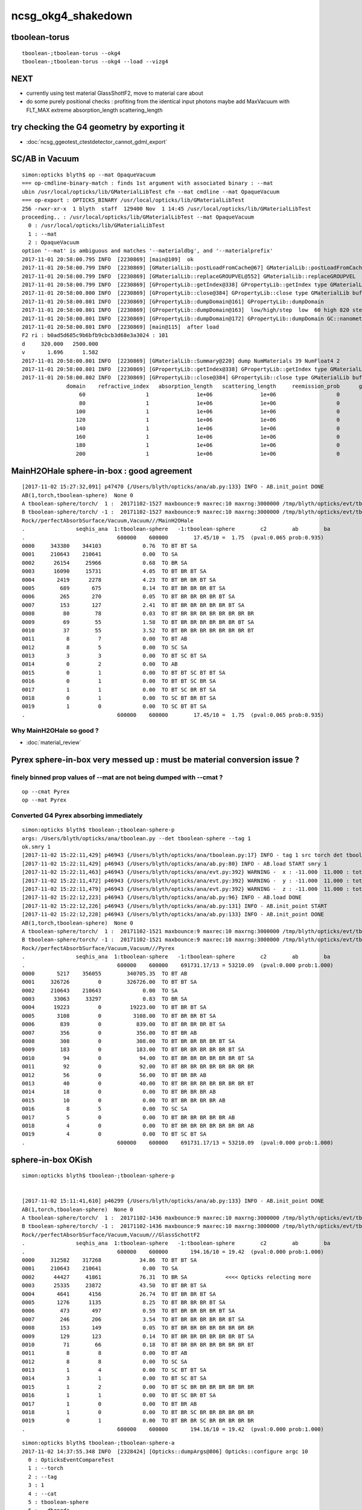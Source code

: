 ncsg_okg4_shakedown
======================

tboolean-torus
-----------------

::

    tboolean-;tboolean-torus --okg4 
    tboolean-;tboolean-torus --okg4 --load --vizg4


NEXT
------

* currently using test material GlassShottF2, move to material care about 
* do some purely positional checks : profiting from the identical input photons 
  maybe add MaxVacuum with FLT_MAX extreme absorption_length   scattering_length

try checking the G4 geometry by exporting it 
-----------------------------------------------

* :doc:`ncsg_ggeotest_ctestdetector_cannot_gdml_export`


SC/AB in Vacuum
------------------

::

    simon:opticks blyth$ op --mat OpaqueVacuum
    === op-cmdline-binary-match : finds 1st argument with associated binary : --mat
    ubin /usr/local/opticks/lib/GMaterialLibTest cfm --mat cmdline --mat OpaqueVacuum
    === op-export : OPTICKS_BINARY /usr/local/opticks/lib/GMaterialLibTest
    256 -rwxr-xr-x  1 blyth  staff  129400 Nov  1 14:45 /usr/local/opticks/lib/GMaterialLibTest
    proceeding.. : /usr/local/opticks/lib/GMaterialLibTest --mat OpaqueVacuum
      0 : /usr/local/opticks/lib/GMaterialLibTest
      1 : --mat
      2 : OpaqueVacuum
    option '--mat' is ambiguous and matches '--materialdbg', and '--materialprefix'
    2017-11-01 20:58:00.795 INFO  [2230869] [main@109]  ok 
    2017-11-01 20:58:00.799 INFO  [2230869] [GMaterialLib::postLoadFromCache@67] GMaterialLib::postLoadFromCache  nore 0 noab 0 nosc 0 xxre 0 xxab 0 xxsc 0 fxre 0 fxab 0 fxsc 0 groupvel 1
    2017-11-01 20:58:00.799 INFO  [2230869] [GMaterialLib::replaceGROUPVEL@552] GMaterialLib::replaceGROUPVEL  ni 38
    2017-11-01 20:58:00.799 INFO  [2230869] [GPropertyLib::getIndex@338] GPropertyLib::getIndex type GMaterialLib TRIGGERED A CLOSE  shortname [GdDopedLS]
    2017-11-01 20:58:00.800 INFO  [2230869] [GPropertyLib::close@384] GPropertyLib::close type GMaterialLib buf 38,2,39,4
    2017-11-01 20:58:00.801 INFO  [2230869] [GPropertyLib::dumpDomain@161] GPropertyLib::dumpDomain
    2017-11-01 20:58:00.801 INFO  [2230869] [GPropertyLib::dumpDomain@163]  low/high/step  low  60 high 820 step 20 dscale 0.00123984 dscale/low 2.0664e-05 dscale/high 1.512e-06
    2017-11-01 20:58:00.801 INFO  [2230869] [GPropertyLib::dumpDomain@172] GPropertyLib::dumpDomain GC::nanometer 1e-06 GC::h_Planck 4.13567e-12 GC::c_light (mm/ns ~299.792) 299.792 dscale 0.00123984
    2017-11-01 20:58:00.801 INFO  [2230869] [main@115]  after load 
    F2 ri : b0ad5d685c9b6bfb9cbcb3d68e3a3024 : 101 
    d     320.000   2500.000
    v       1.696      1.582
    2017-11-01 20:58:00.801 INFO  [2230869] [GMaterialLib::Summary@220] dump NumMaterials 39 NumFloat4 2
    2017-11-01 20:58:00.801 INFO  [2230869] [GPropertyLib::getIndex@338] GPropertyLib::getIndex type GMaterialLib TRIGGERED A CLOSE  shortname [OpaqueVacuum]
    2017-11-01 20:58:00.802 INFO  [2230869] [GPropertyLib::close@384] GPropertyLib::close type GMaterialLib buf 39,2,39,4
                  domain    refractive_index   absorption_length   scattering_length     reemission_prob      group_velocity
                      60                   1               1e+06               1e+06                   0             299.792
                      80                   1               1e+06               1e+06                   0             299.792
                     100                   1               1e+06               1e+06                   0             299.792
                     120                   1               1e+06               1e+06                   0             299.792
                     140                   1               1e+06               1e+06                   0             299.792
                     160                   1               1e+06               1e+06                   0             299.792
                     180                   1               1e+06               1e+06                   0             299.792
                     200                   1               1e+06               1e+06                   0             299.792





MainH2OHale sphere-in-box : good agreement
---------------------------------------------

::

    [2017-11-02 15:27:32,091] p47470 {/Users/blyth/opticks/ana/ab.py:133} INFO - AB.init_point DONE
    AB(1,torch,tboolean-sphere)  None 0 
    A tboolean-sphere/torch/  1 :  20171102-1527 maxbounce:9 maxrec:10 maxrng:3000000 /tmp/blyth/opticks/evt/tboolean-sphere/torch/1/fdom.npy 
    B tboolean-sphere/torch/ -1 :  20171102-1527 maxbounce:9 maxrec:10 maxrng:3000000 /tmp/blyth/opticks/evt/tboolean-sphere/torch/-1/fdom.npy 
    Rock//perfectAbsorbSurface/Vacuum,Vacuum///MainH2OHale
    .                seqhis_ana  1:tboolean-sphere   -1:tboolean-sphere        c2        ab        ba 
    .                             600000    600000        17.45/10 =  1.75  (pval:0.065 prob:0.935)  
    0000     343380    344103             0.76  TO BT BT SA
    0001     210643    210641             0.00  TO SA
    0002      26154     25966             0.68  TO BR SA
    0003      16090     15731             4.05  TO BT BR BT SA
    0004       2419      2278             4.23  TO BT BR BR BT SA
    0005        689       675             0.14  TO BT BR BR BR BT SA
    0006        265       270             0.05  TO BT BR BR BR BR BT SA
    0007        153       127             2.41  TO BT BR BR BR BR BR BT SA
    0008         80        78             0.03  TO BT BR BR BR BR BR BR BR BR
    0009         69        55             1.58  TO BT BR BR BR BR BR BR BT SA
    0010         37        55             3.52  TO BT BR BR BR BR BR BR BR BT
    0011          8         7             0.00  TO BT AB
    0012          8         5             0.00  TO SC SA
    0013          3         3             0.00  TO BT SC BT SA
    0014          0         2             0.00  TO AB
    0015          0         1             0.00  TO BT BT SC BT BT SA
    0016          0         1             0.00  TO BT BT SC BR SA
    0017          1         1             0.00  TO BT SC BR BT SA
    0018          0         1             0.00  TO SC BT BR BT SA
    0019          1         0             0.00  TO SC BT BT SA
    .                             600000    600000        17.45/10 =  1.75  (pval:0.065 prob:0.935)  


Why MainH2OHale so good ?
~~~~~~~~~~~~~~~~~~~~~~~~~~~

* :doc:`material_review`




Pyrex sphere-in-box very messed up : must be material conversion issue ?
---------------------------------------------------------------------------



finely binned prop values of --mat are not being dumped with --cmat ?
~~~~~~~~~~~~~~~~~~~~~~~~~~~~~~~~~~~~~~~~~~~~~~~~~~~~~~~~~~~~~~~~~~~~~~~~~

::

    op --cmat Pyrex
    op --mat Pyrex


Converted G4 Pyrex absorbing immediately 
~~~~~~~~~~~~~~~~~~~~~~~~~~~~~~~~~~~~~~~~~~~~

::

    simon:opticks blyth$ tboolean-;tboolean-sphere-p
    args: /Users/blyth/opticks/ana/tboolean.py --det tboolean-sphere --tag 1
    ok.smry 1 
    [2017-11-02 15:22:11,429] p46943 {/Users/blyth/opticks/ana/tboolean.py:17} INFO - tag 1 src torch det tboolean-sphere c2max 2.0 ipython False 
    [2017-11-02 15:22:11,429] p46943 {/Users/blyth/opticks/ana/ab.py:80} INFO - AB.load START smry 1 
    [2017-11-02 15:22:11,463] p46943 {/Users/blyth/opticks/ana/evt.py:392} WARNING -  x : -11.000  11.000 : tot 600000 over 278 0.000  under 265 0.000 : mi    -11.000 mx     11.000  
    [2017-11-02 15:22:11,472] p46943 {/Users/blyth/opticks/ana/evt.py:392} WARNING -  y : -11.000  11.000 : tot 600000 over 262 0.000  under 286 0.000 : mi    -11.000 mx     11.000  
    [2017-11-02 15:22:11,479] p46943 {/Users/blyth/opticks/ana/evt.py:392} WARNING -  z : -11.000  11.000 : tot 600000 over 282 0.000  under 285 0.000 : mi    -11.000 mx     11.000  
    [2017-11-02 15:22:12,223] p46943 {/Users/blyth/opticks/ana/ab.py:96} INFO - AB.load DONE 
    [2017-11-02 15:22:12,226] p46943 {/Users/blyth/opticks/ana/ab.py:131} INFO - AB.init_point START
    [2017-11-02 15:22:12,228] p46943 {/Users/blyth/opticks/ana/ab.py:133} INFO - AB.init_point DONE
    AB(1,torch,tboolean-sphere)  None 0 
    A tboolean-sphere/torch/  1 :  20171102-1521 maxbounce:9 maxrec:10 maxrng:3000000 /tmp/blyth/opticks/evt/tboolean-sphere/torch/1/fdom.npy 
    B tboolean-sphere/torch/ -1 :  20171102-1521 maxbounce:9 maxrec:10 maxrng:3000000 /tmp/blyth/opticks/evt/tboolean-sphere/torch/-1/fdom.npy 
    Rock//perfectAbsorbSurface/Vacuum,Vacuum///Pyrex
    .                seqhis_ana  1:tboolean-sphere   -1:tboolean-sphere        c2        ab        ba 
    .                             600000    600000    691731.17/13 = 53210.09  (pval:0.000 prob:1.000)  
    0000       5217    356055        340705.35  TO BT AB
    0001     326726         0        326726.00  TO BT BT SA
    0002     210643    210643             0.00  TO SA
    0003      33063     33297             0.83  TO BR SA
    0004      19223         0         19223.00  TO BT BR BT SA
    0005       3108         0          3108.00  TO BT BR BR BT SA
    0006        839         0           839.00  TO BT BR BR BR BT SA
    0007        356         0           356.00  TO BT BR AB
    0008        308         0           308.00  TO BT BR BR BR BR BT SA
    0009        183         0           183.00  TO BT BR BR BR BR BR BT SA
    0010         94         0            94.00  TO BT BR BR BR BR BR BR BT SA
    0011         92         0            92.00  TO BT BR BR BR BR BR BR BR BR
    0012         56         0            56.00  TO BT BR BR AB
    0013         40         0            40.00  TO BT BR BR BR BR BR BR BR BT
    0014         18         0             0.00  TO BT BR BR BR AB
    0015         10         0             0.00  TO BT BR BR BR BR AB
    0016          8         5             0.00  TO SC SA
    0017          5         0             0.00  TO BT BR BR BR BR BR AB
    0018          4         0             0.00  TO BT BR BR BR BR BR BR BR AB
    0019          4         0             0.00  TO BT SC BT SA
    .                             600000    600000    691731.17/13 = 53210.09  (pval:0.000 prob:1.000)  


sphere-in-box OKish
----------------------

::

    simon:opticks blyth$ tboolean-;tboolean-sphere-p


    [2017-11-02 15:11:41,610] p46299 {/Users/blyth/opticks/ana/ab.py:133} INFO - AB.init_point DONE
    AB(1,torch,tboolean-sphere)  None 0 
    A tboolean-sphere/torch/  1 :  20171102-1436 maxbounce:9 maxrec:10 maxrng:3000000 /tmp/blyth/opticks/evt/tboolean-sphere/torch/1/fdom.npy 
    B tboolean-sphere/torch/ -1 :  20171102-1436 maxbounce:9 maxrec:10 maxrng:3000000 /tmp/blyth/opticks/evt/tboolean-sphere/torch/-1/fdom.npy 
    Rock//perfectAbsorbSurface/Vacuum,Vacuum///GlassSchottF2
    .                seqhis_ana  1:tboolean-sphere   -1:tboolean-sphere        c2        ab        ba 
    .                             600000    600000       194.16/10 = 19.42  (pval:0.000 prob:1.000)  
    0000     312582    317268            34.86  TO BT BT SA
    0001     210643    210641             0.00  TO SA
    0002      44427     41861            76.31  TO BR SA            <<<< Opticks relecting more
    0003      25335     23872            43.50  TO BT BR BT SA
    0004       4641      4156            26.74  TO BT BR BR BT SA
    0005       1276      1135             8.25  TO BT BR BR BR BT SA
    0006        473       497             0.59  TO BT BR BR BR BR BT SA
    0007        246       206             3.54  TO BT BR BR BR BR BR BT SA
    0008        153       149             0.05  TO BT BR BR BR BR BR BR BR BR
    0009        129       123             0.14  TO BT BR BR BR BR BR BR BT SA
    0010         71        66             0.18  TO BT BR BR BR BR BR BR BR BT
    0011          8         8             0.00  TO BT AB
    0012          8         8             0.00  TO SC SA
    0013          1         4             0.00  TO SC BT BT SA
    0014          3         1             0.00  TO BT SC BT SA
    0015          1         2             0.00  TO BT SC BR BR BR BR BR BR BR
    0016          1         1             0.00  TO BT SC BR BT SA
    0017          1         0             0.00  TO BT BR AB
    0018          1         0             0.00  TO BT BR SC BR BR BR BR BR BR
    0019          0         1             0.00  TO BT BR BR SC BR BR BR BR BR
    .                             600000    600000       194.16/10 = 19.42  (pval:0.000 prob:1.000)  


::

    simon:opticks blyth$ tboolean-;tboolean-sphere-a
    2017-11-02 14:37:55.348 INFO  [2328424] [Opticks::dumpArgs@806] Opticks::configure argc 10
      0 : OpticksEventCompareTest
      1 : --torch
      2 : --tag
      3 : 1
      4 : --cat
      5 : tboolean-sphere
      6 : --dbgnode
      7 : 0
      8 : --dbgseqhis
      9 : 0x86d
    ...

    2017-11-02 14:37:59.018 INFO  [2328424] [*OpticksEventStat::CreateRecordsNPY@33] OpticksEventStat::CreateRecordsNPY  shape 600000,10,2,4
    2017-11-02 14:37:59.047 INFO  [2328424] [OpticksEventCompare::dump@20] cf(evt,g4evt)
    2017-11-02 14:37:59.047 INFO  [2328424] [OpticksEventStat::dump@86] A evt Evt /tmp/blyth/opticks/evt/tboolean-sphere/torch/1 20171102_143639 /usr/local/opticks/lib/OKG4Test totmin 2
     seqhis             8ccd                 TO BT BT SA                                      tot 312582
     seqhis               8d                 TO SA                                            tot 210643
     seqhis              8bd                 TO BR SA                                         tot  44427   <<<< opticks reflecting more
     seqhis            8cbcd                 TO BT BR BT SA                                   tot  25335
     seqhis           8cbbcd                 TO BT BR BR BT SA                                tot   4641
     seqhis          8cbbbcd                 TO BT BR BR BR BT SA                             tot   1276
     seqhis         8cbbbbcd                 TO BT BR BR BR BR BT SA                          tot    473
     seqhis        8cbbbbbcd                 TO BT BR BR BR BR BR BT SA                       tot    246
     seqhis       bbbbbbbbcd                 TO BT BR BR BR BR BR BR BR BR                    tot    153
     seqhis       8cbbbbbbcd                 TO BT BR BR BR BR BR BR BT SA                    tot    129
     seqhis       cbbbbbbbcd                 TO BT BR BR BR BR BR BR BR BT                    tot     71
     seqhis              4cd                 TO BT AB                                         tot      8
     seqhis              86d                 TO SC SA                                         tot      8
     seqhis            8c6cd                 TO BT SC BT SA                                   tot      3
    2017-11-02 14:37:59.047 INFO  [2328424] [OpticksEventStat::dump@86] B evt Evt /tmp/blyth/opticks/evt/tboolean-sphere/torch/-1 20171102_143639 /usr/local/opticks/lib/OKG4Test totmin 2
     seqhis             8ccd                 TO BT BT SA                                      tot 317268
     seqhis               8d                 TO SA                                            tot 210641
     seqhis              8bd                 TO BR SA                                         tot  41861
     seqhis            8cbcd                 TO BT BR BT SA                                   tot  23872
     seqhis           8cbbcd                 TO BT BR BR BT SA                                tot   4156
     seqhis          8cbbbcd                 TO BT BR BR BR BT SA                             tot   1135
     seqhis         8cbbbbcd                 TO BT BR BR BR BR BT SA                          tot    497
     seqhis        8cbbbbbcd                 TO BT BR BR BR BR BR BT SA                       tot    206
     seqhis       bbbbbbbbcd                 TO BT BR BR BR BR BR BR BR BR                    tot    149
     seqhis       8cbbbbbbcd                 TO BT BR BR BR BR BR BR BT SA                    tot    123
     seqhis       cbbbbbbbcd                 TO BT BR BR BR BR BR BR BR BT                    tot     66
     seqhis              4cd                 TO BT AB                                         tot      8
     seqhis              86d                 TO SC SA                                         tot      8
     seqhis            8cc6d                 TO SC BT BT SA                                   tot      4
     seqhis       bbbbbbb6cd                 TO BT SC BR BR BR BR BR BR BR                    tot      2
    simon:opticks blyth$ 



sphere-in-sphere : G4 barfing loadsa warnings : "Logic error: snxt = kInfinity"
------------------------------------------------------------------------------------

* INTERIM CONCLUSION : **G4 doesnt like normal incidence onto a sphere** ? 

* no such issue from box-in-box or sphere-in-box ?

* perhaps edge problem : are starting the photon on the outer sphere (edge of the world) 

  * NOPE : adding NEmitConfig.posdelta to nudge start position along 
    its direction (the normal) doesnt avoid the issue

* for easy debug use spheres of 100mm and 10mm


::

    tboolean-;tboolean-sphere --okg4
    ...

    *** This is just a warning message. ***
    -------- WWWW -------- G4Exception-END --------- WWWW -------


    -----------------------------------------------------------
        *** Dump for solid - sphere ***
        ===================================================
     Solid type: G4Sphere
     Parameters: 
        inner radius: 0 mm 
        outer radius: 10 mm 
        starting phi of segment  : 0 degrees 
        delta phi of segment     : 360 degrees 
        starting theta of segment: 0 degrees 
        delta theta of segment   : 180 degrees 
    -----------------------------------------------------------

    -------- WWWW ------- G4Exception-START -------- WWWW -------
    *** G4Exception : GeomSolids1002
          issued by : G4Sphere::DistanceToOut(p,v,..)
    Logic error: snxt = kInfinity  ???
    Position:

    p.x() = -0.05812894200256247 mm
    p.y() = 0.1384359192676456 mm
    p.z() = -9.998881795334469 mm

    Rp = 10.00000903173157 mm

    Direction:

    v.x() = 0.005812884243438132
    v.y() = -0.01384358278837826
    v.z() = 0.9998872764428766

    Proposed distance :

    snxt = 9e+99 mm

    *** This is just a warning message. ***
    -------- WWWW -------- G4Exception-END --------- WWWW -------




FIXED : tboolean-sphere : sphere in sphere bizarre lissajoux like pattern
-----------------------------------------------------------------------------

Fixed by saving source photons with the OpticksEvent, 
observing incomplete coverage with so.py 
and fixing bug in nsphere::par_posnrm_model
 
::

    ipython -i $(which so.py) -- --det tboolean-sphere --tag 1 --src torch 

    In [4]: v = so[:,0,:3]

    In [8]: from opticks.ana.nbase import vnorm

    In [9]: vnorm(v)
    Out[9]: 
    A()sliced
    A([ 400.,  400.,  400., ...,  400.,  400.,  400.], dtype=float32)


    In [12]: v[:,0].min()
    Out[12]: 
    A()sliced
    A(-400.0, dtype=float32)

    In [13]: v[:,0].max()    ## this should be +400 
    Out[13]: 
    A()sliced
    A(108.86621856689453, dtype=float32)


tboolean-box also shows BR discrep
-------------------------------------------

* hmm are the material props being translated correctly ?


::

    tboolean-box --okg4

    simon:opticksgeo blyth$ tboolean-;tboolean-box-p
    args: /Users/blyth/opticks/ana/tboolean.py --det tboolean-box --tag 1
    ok.smry 1 
    [2017-11-01 20:50:38,288] p20501 {/Users/blyth/opticks/ana/tboolean.py:17} INFO - tag 1 src torch det tboolean-box c2max 2.0 ipython False 
    [2017-11-01 20:50:38,288] p20501 {/Users/blyth/opticks/ana/ab.py:80} INFO - AB.load START smry 1 
    [2017-11-01 20:50:38,331] p20501 {/Users/blyth/opticks/ana/evt.py:392} WARNING -  x : -600.000 600.000 : tot 600000 over 13 0.000  under 22 0.000 : mi   -600.000 mx    600.000  
    [2017-11-01 20:50:38,339] p20501 {/Users/blyth/opticks/ana/evt.py:392} WARNING -  y : -600.000 600.000 : tot 600000 over 6 0.000  under 8 0.000 : mi   -600.000 mx    600.000  
    [2017-11-01 20:50:38,349] p20501 {/Users/blyth/opticks/ana/evt.py:392} WARNING -  z : -600.000 600.000 : tot 600000 over 8 0.000  under 5 0.000 : mi   -600.000 mx    600.000  
    [2017-11-01 20:50:39,004] p20501 {/Users/blyth/opticks/ana/ab.py:96} INFO - AB.load DONE 
    [2017-11-01 20:50:39,008] p20501 {/Users/blyth/opticks/ana/ab.py:125} INFO - AB.init_point START
    [2017-11-01 20:50:39,010] p20501 {/Users/blyth/opticks/ana/ab.py:127} INFO - AB.init_point DONE
    AB(1,torch,tboolean-box)  None 0 
    A tboolean-box/torch/  1 :  20171101-2049 maxbounce:9 maxrec:10 maxrng:3000000 /tmp/blyth/opticks/evt/tboolean-box/torch/1/fdom.npy 
    B tboolean-box/torch/ -1 :  20171101-2049 maxbounce:9 maxrec:10 maxrng:3000000 /tmp/blyth/opticks/evt/tboolean-box/torch/-1/fdom.npy 
    .                seqhis_ana  1:tboolean-box   -1:tboolean-box        c2        ab        ba 
    .                             600000    600000        16.79/6 =  2.80  (pval:0.010 prob:0.990)  
    0000     570058    570041             0.00  TO SA
    0001      25702     25962             1.31  TO BT BT SA
    0002       1799      1594            12.39  TO BR SA
    0003       1536      1498             0.48  TO BT BR BT SA
    0004        694       698             0.01  TO SC SA
    0005         97        82             1.26  TO BT BR BR BT SA
    0006         56        69             1.35  TO AB
    0007         15         8             0.00  TO BT BT SC SA
    0008         11        11             0.00  TO SC BT BT SA
    0009         10         3             0.00  TO BT BR BR BR BT SA
    0010          6         7             0.00  TO BT AB
    0011          6         5             0.00  TO SC BT BR BT SA
    0012          2         5             0.00  TO BT SC BR BR BR BR BR BR BR
    0013          1         4             0.00  TO SC BR SA
    0014          3         3             0.00  TO BT SC BR BT SA
    0015          1         3             0.00  TO SC BT BR BR BT SA
    0016          0         3             0.00  TO BT SC BT SA
    0017          0         1             0.00  TO BT BR BT SC SA
    0018          0         1             0.00  TO SC BT BR BR BR BR BT SA
    0019          1         0             0.00  TO BT BR SC BR BR BR BT SA
    .                             600000    600000        16.79/6 =  2.80  (pval:0.010 prob:0.990)  
    .                pflags_ana  1:tboolean-box   -1:tboolean-box        c2        ab        ba 



Avoid the touching container : see BR discrep
------------------------------------------------

::

    simon:opticksgeo blyth$ tboolean-;tboolean-torus-p
    args: /Users/blyth/opticks/ana/tboolean.py --det tboolean-torus --tag 1
    ok.smry 1 
    [2017-11-01 20:40:38,373] p20189 {/Users/blyth/opticks/ana/tboolean.py:17} INFO - tag 1 src torch det tboolean-torus c2max 2.0 ipython False 
    [2017-11-01 20:40:38,373] p20189 {/Users/blyth/opticks/ana/ab.py:80} INFO - AB.load START smry 1 
    [2017-11-01 20:40:38,441] p20189 {/Users/blyth/opticks/ana/evt.py:392} WARNING -  x : -150.500 150.500 : tot 600000 over 105 0.000  under 86 0.000 : mi   -150.500 mx    150.500  
    [2017-11-01 20:40:38,449] p20189 {/Users/blyth/opticks/ana/evt.py:392} WARNING -  y : -150.500 150.500 : tot 600000 over 77 0.000  under 93 0.000 : mi   -150.500 mx    150.500  
    [2017-11-01 20:40:39,460] p20189 {/Users/blyth/opticks/ana/ab.py:96} INFO - AB.load DONE 
    [2017-11-01 20:40:39,482] p20189 {/Users/blyth/opticks/ana/ab.py:125} INFO - AB.init_point START
    [2017-11-01 20:40:39,498] p20189 {/Users/blyth/opticks/ana/ab.py:127} INFO - AB.init_point DONE
    AB(1,torch,tboolean-torus)  None 0 
    A tboolean-torus/torch/  1 :  20171101-2039 maxbounce:9 maxrec:10 maxrng:3000000 /tmp/blyth/opticks/evt/tboolean-torus/torch/1/fdom.npy 
    B tboolean-torus/torch/ -1 :  20171101-2039 maxbounce:9 maxrec:10 maxrng:3000000 /tmp/blyth/opticks/evt/tboolean-torus/torch/-1/fdom.npy 
    .                seqhis_ana  1:tboolean-torus   -1:tboolean-torus        c2        ab        ba 
    .                             600000    600000      1052.10/42 = 25.05  (pval:0.000 prob:1.000)  
    0000     196365    205447           205.28  TO BT BT SA
    0001     100590     96737            75.23  TO BT BR BT SA
    0002      94658     94651             0.00  TO SA
    0003      54961     52006            81.63  TO BR SA
    0004      42289     45580           123.26  TO BT BT BT BT SA
    0005      33255     29115           274.81  TO BT BR BR BR BR BR BR BR BR
    0006      16959     18197            43.60  TO BT BR BR BR BT SA
    0007      15456     14218            51.65  TO BT BR BR BR BR BT SA
    0008      10597     11409            29.96  TO BT BR BR BT SA
    0009      11331     10678            19.37  TO BT BR BR BR BR BR BT SA
    0010       6901      5817            92.39  TO BT BR BR BR BR BR BR BR BT
    0011       6804      6464             8.71  TO BT BR BR BR BR BR BR BT SA
    0012       3139      3022             2.22  TO BT BT BR SA
    0013       1852      1917             1.12  TO BT BT BT BR BT SA
    0014       1402      1516             4.45  TO BT BT BR BT BT SA
    0015        711       652             2.55  TO BT BT BT BR BT BT BT SA
    0016        470       454             0.28  TO BR BT BT SA
    0017        408       361             2.87  TO BT BR BR BT BT BT SA
    0018        292       260             1.86  TO BT BT BT BR BR BT SA
    0019        196       187             0.21  TO BT BT BR BR SA
    .                             600000    600000      1052.10/42 = 25.05  (pval:0.000 prob:1.000)  
    .                pflags_ana  1:tboolean-torus   -1:tboolean-torus        c2        ab        ba 



with overtight (touching container) : crazy MI
------------------------------------------------

::

    simon:opticksgeo blyth$ tboolean-torus-p
    args: /Users/blyth/opticks/ana/tboolean.py --det tboolean-torus --tag 1
    ok.smry 1 
    [2017-11-01 20:30:41,828] p19231 {/Users/blyth/opticks/ana/tboolean.py:17} INFO - tag 1 src torch det tboolean-torus c2max 2.0 ipython False 
    [2017-11-01 20:30:41,828] p19231 {/Users/blyth/opticks/ana/ab.py:80} INFO - AB.load START smry 1 
    [2017-11-01 20:30:41,900] p19231 {/Users/blyth/opticks/ana/evt.py:392} WARNING -  x : -150.000 150.000 : tot 600000 over 80 0.000  under 83 0.000 : mi   -150.000 mx    150.000  
    [2017-11-01 20:30:41,907] p19231 {/Users/blyth/opticks/ana/evt.py:392} WARNING -  y : -150.000 150.000 : tot 600000 over 88 0.000  under 76 0.000 : mi   -150.000 mx    150.000  
    [2017-11-01 20:30:43,012] p19231 {/Users/blyth/opticks/ana/ab.py:96} INFO - AB.load DONE 
    [2017-11-01 20:30:43,104] p19231 {/Users/blyth/opticks/ana/ab.py:125} INFO - AB.init_point START
    [2017-11-01 20:30:43,125] p19231 {/Users/blyth/opticks/ana/ab.py:127} INFO - AB.init_point DONE
    AB(1,torch,tboolean-torus)  None 0 
    A tboolean-torus/torch/  1 :  20171101-2028 maxbounce:9 maxrec:10 maxrng:3000000 /tmp/blyth/opticks/evt/tboolean-torus/torch/1/fdom.npy 
    B tboolean-torus/torch/ -1 :  20171101-2028 maxbounce:9 maxrec:10 maxrng:3000000 /tmp/blyth/opticks/evt/tboolean-torus/torch/-1/fdom.npy 
    .                seqhis_ana  1:tboolean-torus   -1:tboolean-torus        c2        ab        ba 
    .                             600000    600000     58933.95/53 = 1111.96  (pval:0.000 prob:1.000)  
    0000     151079    207121          8768.02  TO BT BT SA
    0001     101285     98084            51.39  TO BT BR BT SA
    0002      88847     88850             0.00  TO SA
    0003      54915     52564            51.43  TO BR SA
    0004      42258     46593           211.50  TO BT BT BT BT SA
    0005      39350         0         39350.00  TO BT MI
    0006      33754     29379           303.18  TO BT BR BR BR BR BR BR BR BR
    0007      17192     18450            44.40  TO BT BR BR BR BT SA
    0008      15683     14282            65.50  TO BT BR BR BR BR BT SA
    0009      10562     11662            54.45  TO BT BR BR BT SA
    0010      11270     10721            13.71  TO BT BR BR BR BR BR BT SA
    0011       8175         0          8175.00  TO MI
    0012       7183      5915           122.75  TO BT BR BR BR BR BR BR BR BT
    0013       6754      6707             0.16  TO BT BR BR BR BR BR BR BT SA
    0014       3201      3075             2.53  TO BT BT BR SA
    0015       1871      2019             5.63  TO BT BT BT BR BT SA
    0016       1378      1422             0.69  TO BT BT BR BT BT SA
    0017        683       633             1.90  TO BT BT BT BR BT BT BT SA
    0018        486       457             0.89  TO BR BT BT SA
    0019        462         0           462.00  TO BT BT BT SA
    .                             600000    600000     58933.95/53 = 1111.96  (pval:0.000 prob:1.000)  



poor chi2 : but wasting most of the stats
-------------------------------------------

::

    simon:opticksgeo blyth$ tboolean-;tboolean-torus-p
    args: /Users/blyth/opticks/ana/tboolean.py --det tboolean-torus --tag 1
    ok.smry 1 
    [2017-11-01 20:21:41,719] p18277 {/Users/blyth/opticks/ana/tboolean.py:17} INFO - tag 1 src torch det tboolean-torus c2max 2.0 ipython False 
    [2017-11-01 20:21:41,719] p18277 {/Users/blyth/opticks/ana/ab.py:80} INFO - AB.load START smry 1 
    [2017-11-01 20:21:41,758] p18277 {/Users/blyth/opticks/ana/evt.py:392} WARNING -  x : -400.000 400.000 : tot 600000 over 868 0.001  under 785 0.001 : mi   -400.000 mx    400.000  
    [2017-11-01 20:21:41,766] p18277 {/Users/blyth/opticks/ana/evt.py:392} WARNING -  y : -400.000 400.000 : tot 600000 over 802 0.001  under 813 0.001 : mi   -400.000 mx    400.000  
    [2017-11-01 20:21:41,773] p18277 {/Users/blyth/opticks/ana/evt.py:392} WARNING -  z : -400.000 400.000 : tot 600000 over 1998 0.003  under 1944 0.003 : mi   -400.000 mx    400.000  
    [2017-11-01 20:21:42,467] p18277 {/Users/blyth/opticks/ana/ab.py:96} INFO - AB.load DONE 
    [2017-11-01 20:21:42,477] p18277 {/Users/blyth/opticks/ana/ab.py:125} INFO - AB.init_point START
    [2017-11-01 20:21:42,485] p18277 {/Users/blyth/opticks/ana/ab.py:127} INFO - AB.init_point DONE
    AB(1,torch,tboolean-torus)  None 0 
    A tboolean-torus/torch/  1 :  20171101-2000 maxbounce:9 maxrec:10 maxrng:3000000 /tmp/blyth/opticks/evt/tboolean-torus/torch/1/fdom.npy 
    B tboolean-torus/torch/ -1 :  20171101-2000 maxbounce:9 maxrec:10 maxrng:3000000 /tmp/blyth/opticks/evt/tboolean-torus/torch/-1/fdom.npy 
    .                seqhis_ana  1:tboolean-torus   -1:tboolean-torus        c2        ab        ba 
    .                             600000    600000        65.09/19 =  3.43  (pval:0.000 prob:1.000)  
    0000     562547    562537             0.00  TO SA
    0001      20117     20771            10.46  TO BT BT SA
    0002       5625      5365             6.15  TO BT BR BT SA
    0003       3780      3428            17.19  TO BR SA
    0004       2050      2168             3.30  TO BT BT BT BT SA
    0005       1577      1402            10.28  TO BT BR BR BR BR BR BR BR BR
    0006        768       858             4.98  TO BT BR BR BR BT SA
    0007        748       688             2.51  TO BT BR BR BR BR BT SA
    0008        593       601             0.05  TO BT BR BR BT SA
    0009        516       510             0.04  TO BT BR BR BR BR BR BT SA
    0010        458       472             0.21  TO SC SA
    0011        327       278             3.97  TO BT BR BR BR BR BR BR BR BT
    0012        289       311             0.81  TO BT BR BR BR BR BR BR BT SA
    0013        156       156             0.00  TO BT BT BR SA
    0014         88        87             0.01  TO BT BT BT BR BT SA
    0015         54        73             2.84  TO BT BT BR BT BT SA
    0016         62        58             0.13  TO BR BT BT SA
    0017         41        41             0.00  TO AB
    0018         26        35             1.33  TO BT BT BT BR BT BT BT SA
    0019         26        33             0.83  TO BT BR BR BT BT BT SA
    .                             600000    600000        65.09/19 =  3.43  (pval:0.000 prob:1.000)  



tboolean_torus with CPU side photons
---------------------------------------

Emitted input photons are exactly the same in both simulations, 
so should be able to get very close matching. After turn off things
scattering/absorption ? Perhaps use different flavors of vacuum to do this ? 



Difference in ox flags causes different np dumping::

    simon:ana blyth$ ox.py --det tboolean-torus  --tag 1 
    args: /Users/blyth/opticks/ana/ox.py --det tboolean-torus --tag 1
    [2017-11-01 18:21:31,501] p15395 {/Users/blyth/opticks/ana/ox.py:32} INFO - loaded ox /tmp/blyth/opticks/evt/tboolean-torus/torch/1/ox.npy 20171101-1515 shape (600000, 4, 4) 
    [[[-386.263  -310.873   400.        2.8685]
      [  -0.       -0.        1.        1.    ]
      [   0.       -1.        0.      380.    ]
      [   0.        0.        0.        0.    ]]

     [[ -14.892  -262.1473  400.        2.8685]
      [  -0.       -0.        1.        1.    ]
      [   0.       -1.        0.      380.    ]
      [   0.        0.        0.        0.    ]]

     [[ 333.2202 -201.3483  400.        2.8685]
      [  -0.       -0.        1.        1.    ]
      [   0.       -1.        0.      380.    ]
      [   0.        0.        0.        0.    ]]

     ..., 
     [[-174.9729 -400.      253.6111    2.8685]
      [  -0.       -1.       -0.        1.    ]
      [   0.        0.       -1.      380.    ]
      [   0.        0.        0.        0.    ]]

     [[ 259.2407 -400.     -149.578     2.8685]
      [  -0.       -1.       -0.        1.    ]
      [   0.        0.       -1.      380.    ]
      [   0.        0.        0.        0.    ]]

     [[ -64.378  -400.     -129.1872    2.8685]
      [  -0.       -1.       -0.        1.    ]
      [   0.        0.       -1.      380.    ]
      [   0.        0.        0.        0.    ]]]


::

    simon:ana blyth$ ox.py --det tboolean-torus  --tag -1 
    args: /Users/blyth/opticks/ana/ox.py --det tboolean-torus --tag -1
    [2017-11-01 18:21:48,799] p15402 {/Users/blyth/opticks/ana/ox.py:32} INFO - loaded ox /tmp/blyth/opticks/evt/tboolean-torus/torch/-1/ox.npy 20171101-1515 shape (600000, 4, 4) 
    [[[ -3.8626e+02  -3.1087e+02   4.0000e+02   2.8685e+00]
      [ -0.0000e+00  -0.0000e+00   1.0000e+00   1.0000e+00]
      [  0.0000e+00  -1.0000e+00   0.0000e+00   3.8000e+08]
      [  2.8026e-45   0.0000e+00   1.5400e-36   5.9191e-42]]

     [[ -1.4892e+01  -2.6215e+02   4.0000e+02   2.8685e+00]
      [ -0.0000e+00  -0.0000e+00   1.0000e+00   1.0000e+00]
      [  0.0000e+00  -1.0000e+00   0.0000e+00   3.8000e+08]
      [  2.8026e-45   0.0000e+00   1.5400e-36   5.9191e-42]]

     [[  3.3322e+02  -2.0135e+02   4.0000e+02   2.8685e+00]
      [ -0.0000e+00  -0.0000e+00   1.0000e+00   1.0000e+00]
      [  0.0000e+00  -1.0000e+00   0.0000e+00   3.8000e+08]
      [  2.8026e-45   0.0000e+00   1.5400e-36   5.9191e-42]]

     ..., 
     [[ -1.7497e+02  -4.0000e+02   2.5361e+02   2.8685e+00]
      [ -0.0000e+00  -1.0000e+00  -0.0000e+00   1.0000e+00]
      [  0.0000e+00   0.0000e+00  -1.0000e+00   3.8000e+08]
      [  2.8026e-45   0.0000e+00   1.5400e-36   5.9191e-42]]

     [[  2.5924e+02  -4.0000e+02  -1.4958e+02   2.8685e+00]
      [ -0.0000e+00  -1.0000e+00  -0.0000e+00   1.0000e+00]
      [  0.0000e+00   0.0000e+00  -1.0000e+00   3.8000e+08]
      [  2.8026e-45   0.0000e+00   1.5400e-36   5.9191e-42]]

     [[ -6.4378e+01  -4.0000e+02  -1.2919e+02   2.8685e+00]
      [ -0.0000e+00  -1.0000e+00  -0.0000e+00   1.0000e+00]
      [  0.0000e+00   0.0000e+00  -1.0000e+00   3.8000e+08]
      [  2.8026e-45   0.0000e+00   1.5400e-36   5.9191e-42]]]
    simon:ana blyth$ 


